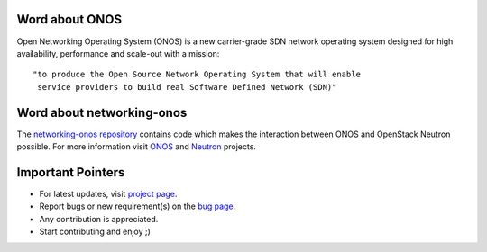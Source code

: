 Word about ONOS
---------------

Open Networking Operating System (ONOS) is a new carrier-grade SDN network
operating system designed for high availability, performance and scale-out
with a mission::

    "to produce the Open Source Network Operating System that will enable
     service providers to build real Software Defined Network (SDN)"

Word about networking-onos
--------------------------
The `networking-onos repository <https://github.com/openstack/networking-onos>`_
contains code which makes the interaction between ONOS and OpenStack Neutron
possible. For more information visit `ONOS <http://onosproject.org/>`_ and
`Neutron <https://launchpad.net/neutron/>`_ projects.

Important Pointers
------------------
* For latest updates, visit `project page <https://launchpad.net/networking-onos>`_.
* Report bugs or new requirement(s) on the `bug page <https://bugs.launchpad.net/networking-onos>`_.
* Any contribution is appreciated.
* Start contributing and enjoy ;)
